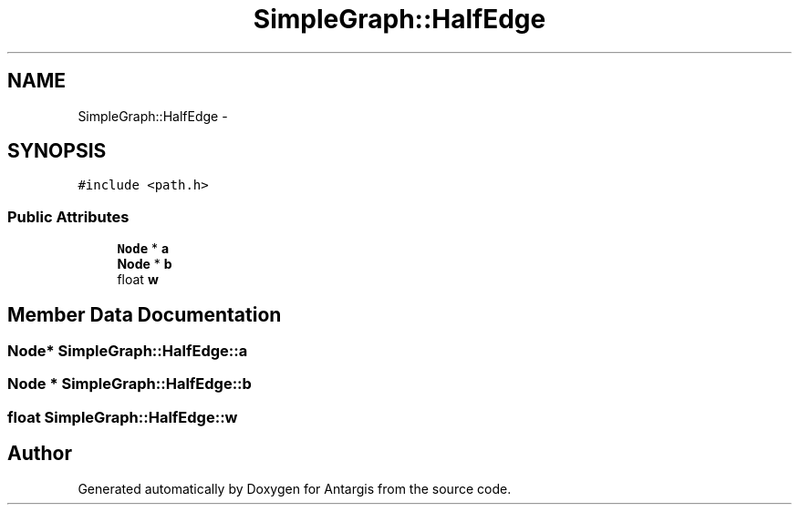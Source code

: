 .TH "SimpleGraph::HalfEdge" 3 "27 Oct 2006" "Version 0.1.9" "Antargis" \" -*- nroff -*-
.ad l
.nh
.SH NAME
SimpleGraph::HalfEdge \- 
.SH SYNOPSIS
.br
.PP
\fC#include <path.h>\fP
.PP
.SS "Public Attributes"

.in +1c
.ti -1c
.RI "\fBNode\fP * \fBa\fP"
.br
.ti -1c
.RI "\fBNode\fP * \fBb\fP"
.br
.ti -1c
.RI "float \fBw\fP"
.br
.in -1c
.SH "Member Data Documentation"
.PP 
.SS "\fBNode\fP* \fBSimpleGraph::HalfEdge::a\fP"
.PP
.SS "\fBNode\fP * \fBSimpleGraph::HalfEdge::b\fP"
.PP
.SS "float \fBSimpleGraph::HalfEdge::w\fP"
.PP


.SH "Author"
.PP 
Generated automatically by Doxygen for Antargis from the source code.
